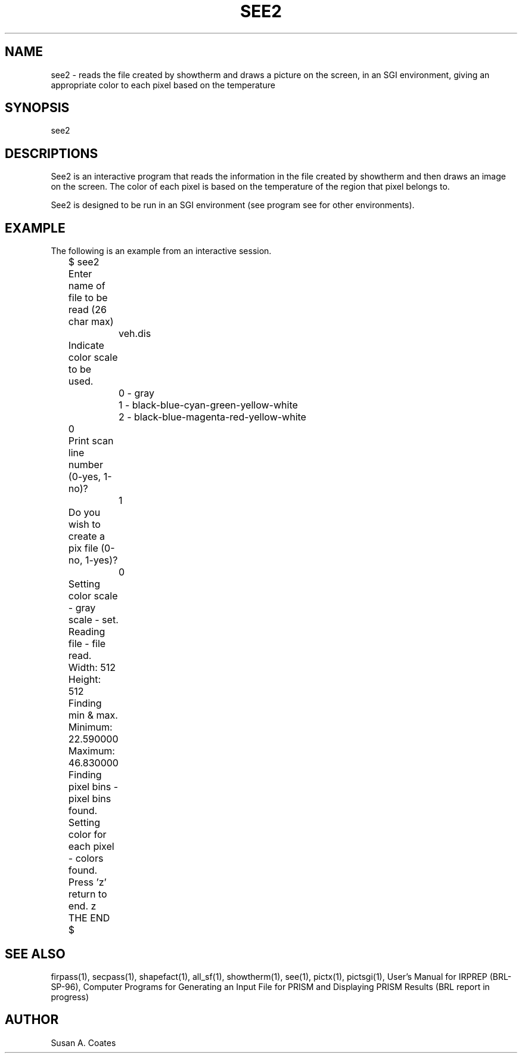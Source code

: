 .TH SEE2 1 BRL-CAD
.\"                         S E E 2 . 1
.\" BRL-CAD
.\"
.\" Copyright (c) 2005-2007 United States Government as represented by
.\" the U.S. Army Research Laboratory.
.\"
.\" Redistribution and use in source (Docbook format) and 'compiled'
.\" forms (PDF, PostScript, HTML, RTF, etc), with or without
.\" modification, are permitted provided that the following conditions
.\" are met:
.\"
.\" 1. Redistributions of source code (Docbook format) must retain the
.\" above copyright notice, this list of conditions and the following
.\" disclaimer.
.\"
.\" 2. Redistributions in compiled form (transformed to other DTDs,
.\" converted to PDF, PostScript, HTML, RTF, and other formats) must
.\" reproduce the above copyright notice, this list of conditions and
.\" the following disclaimer in the documentation and/or other
.\" materials provided with the distribution.
.\"
.\" 3. The name of the author may not be used to endorse or promote
.\" products derived from this documentation without specific prior
.\" written permission.
.\"
.\" THIS DOCUMENTATION IS PROVIDED BY THE AUTHOR AS IS'' AND ANY
.\" EXPRESS OR IMPLIED WARRANTIES, INCLUDING, BUT NOT LIMITED TO, THE
.\" IMPLIED WARRANTIES OF MERCHANTABILITY AND FITNESS FOR A PARTICULAR
.\" PURPOSE ARE DISCLAIMED. IN NO EVENT SHALL THE AUTHOR BE LIABLE FOR
.\" ANY DIRECT, INDIRECT, INCIDENTAL, SPECIAL, EXEMPLARY, OR
.\" CONSEQUENTIAL DAMAGES (INCLUDING, BUT NOT LIMITED TO, PROCUREMENT
.\" OF SUBSTITUTE GOODS OR SERVICES; LOSS OF USE, DATA, OR PROFITS; OR
.\" BUSINESS INTERRUPTION) HOWEVER CAUSED AND ON ANY THEORY OF
.\" LIABILITY, WHETHER IN CONTRACT, STRICT LIABILITY, OR TORT
.\" (INCLUDING NEGLIGENCE OR OTHERWISE) ARISING IN ANY WAY OUT OF THE
.\" USE OF THIS DOCUMENTATION, EVEN IF ADVISED OF THE POSSIBILITY OF
.\" SUCH DAMAGE.
.\"
.\".\".\"
.SH NAME
see2 \- reads the file created by showtherm and draws a picture
on the screen, in an SGI environment, giving an appropriate
color to each pixel based on the temperature
.SH SYNOPSIS
see2
.SH DESCRIPTIONS
See2 is an interactive program that reads the information in the file
created by showtherm and then draws an image on the screen.  The color
of each pixel is based on the temperature of the region that pixel
belongs to.
.sp
See2 is designed to be run in an SGI environment (see program see
for other environments).
.SH EXAMPLE
The following is an example from an interactive session.
.nf

	$ see2
	Enter name of file to be read (26 char max)
		veh.dis
	Indicate color scale to be used.
		0 - gray
		1 - black-blue-cyan-green-yellow-white
		2 - black-blue-magenta-red-yellow-white
	0
	Print scan line number (0-yes, 1-no)?
		1
	Do you wish to create a pix file (0-no, 1-yes)?
		0
	Setting color scale - gray scale - set.
	Reading file - file read.
	Width:  512
	Height:  512
	Finding min & max.
	Minimum:  22.590000
	Maximum:  46.830000
	Finding pixel bins - pixel bins found.
	Setting color for each pixel - colors found.
	Press 'z' return to end.  z
	THE END

	$
.fi
.SH SEE ALSO
firpass(1), secpass(1), shapefact(1), all_sf(1), showtherm(1), see(1), pictx(1),
pictsgi(1), User's Manual for IRPREP (BRL-SP-96), Computer Programs
for Generating an Input File for PRISM and Displaying PRISM Results
(BRL report in progress)
.SH AUTHOR
Susan A. Coates
